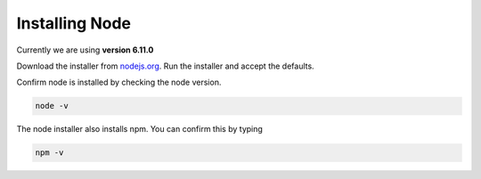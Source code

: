 ===============
Installing Node
===============

Currently we are using **version 6.11.0**

Download the installer from `nodejs.org <https://nodejs.org/en/download/releases/>`_.  
Run the installer and accept the defaults.

Confirm node is installed by checking the node version.

.. code-block:: none

    node -v 

The node installer also installs npm. 
You can confirm this by typing

.. code-block:: none

    npm -v 
